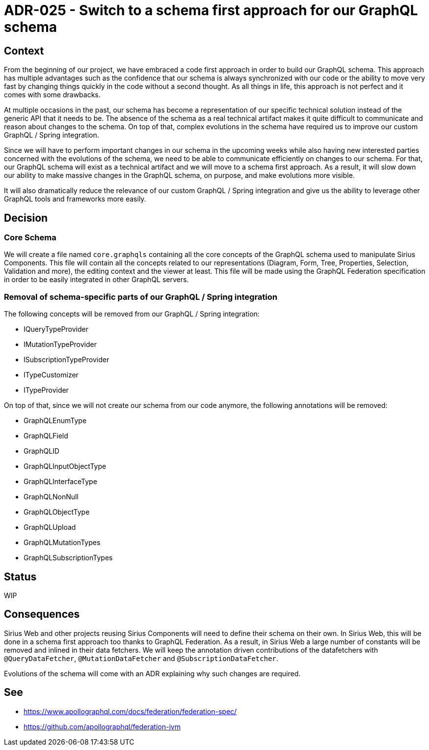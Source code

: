 = ADR-025 - Switch to a schema first approach for our GraphQL schema

== Context

From the beginning of our project, we have embraced a code first approach in order to build our GraphQL schema.
This approach has multiple advantages such as the confidence that our schema is always synchronized with our code or the ability to move very fast by changing things quickly in the code without a second thought.
As all things in life, this approach is not perfect and it comes with some drawbacks.

At multiple occasions in the past, our schema has become a representation of our specific technical solution instead of the generic API that it needs to be.
The absence of the schema as a real technical artifact makes it quite difficult to communicate and reason about changes to the schema.
On top of that, complex evolutions in the schema have required us to improve our custom GraphQL / Spring integration.

Since we will have to perform important changes in our schema in the upcoming weeks while also having new interested parties concerned with the evolutions of the schema, we need to be able to communicate efficiently on changes to our schema.
For that, our GraphQL schema will exist as a technical artifact and we will move to a schema first approach.
As a result, it will slow down our ability to make massive changes in the GraphQL schema, on purpose, and make evolutions more visible.

It will also dramatically reduce the relevance of our custom GraphQL / Spring integration and give us the ability to leverage other GraphQL tools and frameworks more easily.

== Decision

=== Core Schema

We will create a file named `core.graphqls` containing all the core concepts of the GraphQL schema used to manipulate Sirius Components.
This file will contain all the concepts related to our representations (Diagram, Form, Tree, Properties, Selection, Validation and more), the editing context and the viewer at least.
This file will be made using the GraphQL Federation specification in order to be easily integrated in other GraphQL servers.

=== Removal of schema-specific parts of our GraphQL / Spring integration

The following concepts will be removed from our GraphQL / Spring integration:

- IQueryTypeProvider
- IMutationTypeProvider
- ISubscriptionTypeProvider
- ITypeCustomizer
- ITypeProvider

On top of that, since we will not create our schema from our code anymore, the following annotations will be removed:

- GraphQLEnumType
- GraphQLField
- GraphQLID
- GraphQLInputObjectType
- GraphQLInterfaceType
- GraphQLNonNull
- GraphQLObjectType
- GraphQLUpload
- GraphQLMutationTypes
- GraphQLSubscriptionTypes


== Status

WIP

== Consequences

Sirius Web and other projects reusing Sirius Components will need to define their schema on their own.
In Sirius Web, this will be done in a schema first approach too thanks to GraphQL Federation.
As a result, in Sirius Web a large number of constants will be removed and inlined in their data fetchers.
We will keep the annotation driven contributions of the datafetchers with `@QueryDataFetcher`, `@MutationDataFetcher` and `@SubscriptionDataFetcher`.

Evolutions of the schema will come with an ADR explaining why such changes are required.

== See

- https://www.apollographql.com/docs/federation/federation-spec/
- https://github.com/apollographql/federation-jvm